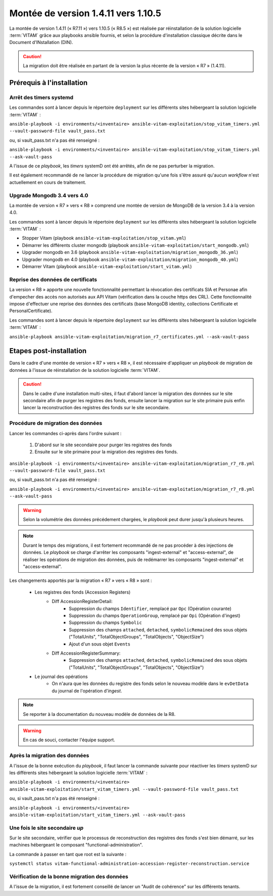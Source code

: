 .. _1.4.11_to_1.10.5: 

Montée de version 1.4.11 vers 1.10.5
####################################

La montée de version 1.4.11 (« R7.11 ») vers 1.10.5 (« R8.5 ») est réalisée par réinstallation de la solution logicielle :term:`VITAM` grâce aux playbooks ansible fournis, et selon la procédure d'installation classique décrite dans le Document d'INstallation (DIN). 

.. caution:: La migration doit être réalisée en partant de la version la plus récente de la version « R7 » (1.4.11).

Prérequis à l'installation
==========================

Arrêt des timers systemd
------------------------

Les commandes sont à lancer depuis le répertoire ``deployment`` sur les différents sites hébergeant la solution logicielle :term:`VITAM` :

``ansible-playbook -i environments/<inventaire> ansible-vitam-exploitation/stop_vitam_timers.yml --vault-password-file vault_pass.txt``

ou, si vault_pass.txt n'a pas été renseigné :

``ansible-playbook -i environments/<inventaire> ansible-vitam-exploitation/stop_vitam_timers.yml --ask-vault-pass``

A l'issue de ce `playbook`, les `timers` systemD ont été arrêtés, afin de ne pas perturber la migration.

Il est également recommandé de ne lancer la procédure de migration qu'une fois s'être assuré qu'aucun `workflow` n'est actuellement en cours de traitement.

Upgrade Mongodb 3.4 vers 4.0
----------------------------

La montée de version « R7 » vers « R8 » comprend une montée de version de MongoDB de la version 3.4 à la version 4.0. 

Les commandes sont à lancer depuis le répertoire ``deployment`` sur les différents sites hébergeant la solution logicielle :term:`VITAM` :

* Stopper Vitam (playbook ``ansible-vitam-exploitation/stop_vitam.yml``)
* Démarrer les différents cluster mongodb (playbook ``ansible-vitam-exploitation/start_mongodb.yml``)
* Upgrader mongodb en 3.6 (playbook ``ansible-vitam-exploitation/migration_mongodb_36.yml``)
* Upgrader mongodb en 4.0 (playbook ``ansible-vitam-exploitation/migration_mongodb_40.yml``)
* Démarrer Vitam (playbook ``ansible-vitam-exploitation/start_vitam.yml``)

Reprise des données de certificats
----------------------------------

La version « R8 » apporte une nouvelle fonctionnalité permettant la révocation des certificats SIA et Personae afin d'empecher des accès non autorisés aux API Vitam (vérification dans la couche https des CRL). Cette fonctionnalité impose d'effectuer une reprise des données des certificats (base MongoDB identity, collections Certificate et PersonalCertificate). 

Les commandes sont à lancer depuis le répertoire ``deployment`` sur les différents sites hébergeant la solution logicielle :term:`VITAM` :

``ansible-playbook ansible-vitam-exploitation/migration_r7_certificates.yml --ask-vault-pass``

Etapes post-installation 
========================

Dans le cadre d'une montée de version « R7 » vers « R8 », il est nécessaire d'appliquer un `playbook` de migration de données à l'issue de réinstallation de la solution logicielle :term:`VITAM`. 

.. caution:: Dans le cadre d'une installation multi-sites, il faut d'abord lancer la migration des données sur le site secondaire afin de purger les registres des fonds, ensuite lancer la migration sur le site primaire puis enfin lancer la reconstruction des registres des fonds sur le site secondaire.

Procédure de migration des données
----------------------------------

Lancer les commandes ci-après dans l'ordre suivant :

  1. D'abord sur le site secondaire pour purger les registres des fonds
  2. Ensuite sur le site primaire pour la migration des registres des fonds.

``ansible-playbook -i environments/<inventaire> ansible-vitam-exploitation/migration_r7_r8.yml --vault-password-file vault_pass.txt``

ou, si vault_pass.txt n'a pas été renseigné :

``ansible-playbook -i environments/<inventaire> ansible-vitam-exploitation/migration_r7_r8.yml --ask-vault-pass``

.. warning:: Selon la volumétrie des données précédement chargées, le `playbook` peut durer jusqu'à plusieurs heures.

.. note:: Durant le temps des migrations, il est fortement recommandé de ne pas procéder à des injections de données. Le `playbook` se charge d'arrêter les composants "ingest-external" et "access-external", de réaliser les opérations de migration des données, puis de redémarrer les composants "ingest-external" et "access-external".

Les changements apportés par la migration « R7 » vers « R8 » sont :

    - Les registres des fonds (Accession Registers)
        - Diff AccessionRegisterDetail:
            - Suppression du champs ``Identifier``, remplacé par ``Opc`` (Opération courante)
            - Suppression du champs ``OperationGroup``, remplacé par ``Opi`` (Opération d'ingest)
            - Suppression du champs ``Symbolic``
            - Suppression des champs ``attached``, ``detached``, ``symbolicRemained`` des sous objets ("TotalUnits", "TotalObjectGroups", "TotalObjects", "ObjectSize")
            - Ajout d'un sous objet ``Events``


        - Diff AccessionRegisterSummary:
            - Suppression des champs ``attached``, ``detached``, ``symbolicRemained`` des sous objets ("TotalUnits", "TotalObjectGroups", "TotalObjects", "ObjectSize")

    - Le journal des opérations
        - On n'aura que les données du registre des fonds selon le nouveau modèle dans le ``evDetData`` du journal de l'opération d'`ingest`.

.. note:: Se reporter à la documentation du nouveau modèle de données de la R8.

.. warning:: En cas de souci, contacter l'équipe support.

Après la migration des données
------------------------------

A l'issue de la bonne exécution du `playbook`, il faut lancer la commande suivante pour réactiver les `timers` systemD sur les différents sites hébergeant la solution logicielle :term:`VITAM` :

``ansible-playbook -i environments/<inventaire> ansible-vitam-exploitation/start_vitam_timers.yml --vault-password-file vault_pass.txt``

ou, si vault_pass.txt n'a pas été renseigné :

``ansible-playbook -i environments/<inventaire> ansible-vitam-exploitation/start_vitam_timers.yml --ask-vault-pass``

Une fois le site secondaire `up`
--------------------------------

Sur le site secondaire, vérifier que le processus de reconstruction des registres des fonds  s'est bien démarré, sur les machines hébergeant le composant "functional-administration".

La commande à passer en tant que root est la suivante :

``systemctl status vitam-functional-administration-accession-register-reconstruction.service``

Vérification de la bonne migration des données
----------------------------------------------

A l'issue de la migration, il est fortement conseillé de lancer un "Audit de cohérence" sur les différents tenants.